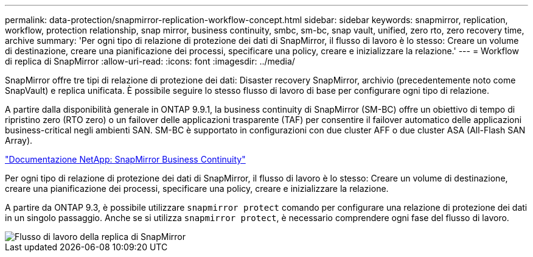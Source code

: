 ---
permalink: data-protection/snapmirror-replication-workflow-concept.html 
sidebar: sidebar 
keywords: snapmirror, replication, workflow, protection relationship, snap mirror, business continuity, smbc, sm-bc, snap vault, unified, zero rto, zero recovery time, archive 
summary: 'Per ogni tipo di relazione di protezione dei dati di SnapMirror, il flusso di lavoro è lo stesso: Creare un volume di destinazione, creare una pianificazione dei processi, specificare una policy, creare e inizializzare la relazione.' 
---
= Workflow di replica di SnapMirror
:allow-uri-read: 
:icons: font
:imagesdir: ../media/


[role="lead"]
SnapMirror offre tre tipi di relazione di protezione dei dati: Disaster recovery SnapMirror, archivio (precedentemente noto come SnapVault) e replica unificata. È possibile seguire lo stesso flusso di lavoro di base per configurare ogni tipo di relazione.

A partire dalla disponibilità generale in ONTAP 9.9.1, la business continuity di SnapMirror (SM-BC) offre un obiettivo di tempo di ripristino zero (RTO zero) o un failover delle applicazioni trasparente (TAF) per consentire il failover automatico delle applicazioni business-critical negli ambienti SAN. SM-BC è supportato in configurazioni con due cluster AFF o due cluster ASA (All-Flash SAN Array).

https://docs.netapp.com/us-en/ontap/smbc["Documentazione NetApp: SnapMirror Business Continuity"]

Per ogni tipo di relazione di protezione dei dati di SnapMirror, il flusso di lavoro è lo stesso: Creare un volume di destinazione, creare una pianificazione dei processi, specificare una policy, creare e inizializzare la relazione.

A partire da ONTAP 9.3, è possibile utilizzare `snapmirror protect` comando per configurare una relazione di protezione dei dati in un singolo passaggio. Anche se si utilizza `snapmirror protect`, è necessario comprendere ogni fase del flusso di lavoro.

image::../media/data-protection-workflow.gif[Flusso di lavoro della replica di SnapMirror]
